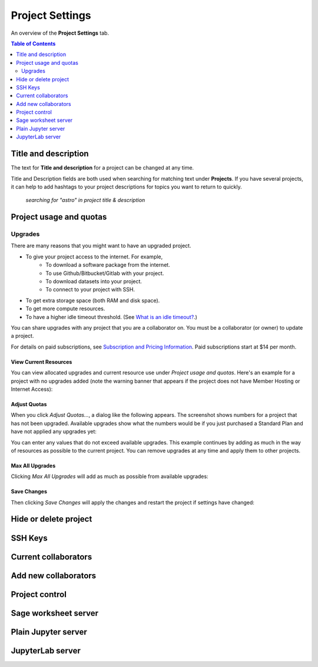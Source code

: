 ================
Project Settings
================

An overview of the **Project Settings** tab.

.. _project-upgrades:

.. contents:: Table of Contents
   :depth: 2


Title and description
---------------------

The text for **Title and description** for a project can be changed at any time.

.. image:: img/project-settings/title-and-desc-a.png
     :width: 50%

Title and Description fields are both used when searching for matching text under **Projects**.
If you have several projects, it can help to add hashtags to your project descriptions
for topics you want to return to quickly.

.. figure:: img/project-settings/project-match.png
     :width: 60%
     
     *searching for "astro" in project title & description*

Project usage and quotas
------------------------

Upgrades
^^^^^^^^

There are many reasons that you might want to have an upgraded project.

* To give your project access to the internet. For example,
   * To download a software package from the internet.
   * To use Github/Bitbucket/Gitlab with your project.
   * To download datasets into your project.
   * To connect to your project with SSH.
* To get extra storage space (both RAM and disk space).
* To get more compute resources.
* To have a higher idle timeout threshold. (See `What is an idle timeout? <https://github.com/sagemathinc/cocalc/wiki/AllAboutProjects#idle-timeout>`_.)

You can share upgrades with any project that you are a collaborator on. You must be a collaborator (or owner) to update a project.

For details on paid subscriptions, see `Subscription and Pricing Information <https://cocalc.com/policies/pricing.html>`_.
Paid subscriptions start at \$14 per month.

View Current Resources
""""""""""""""""""""""

You can view allocated upgrades and current resource use under `Project usage and quotas`.
Here's an example for a project with no upgrades added (note the warning banner that
appears if the project does not have Member Hosting or Internet Access):

.. image:: img/project-settings/before-upgrade.png
     :width: 60%

Adjust Quotas
"""""""""""""

When you click `Adjust Quotas...`, a dialog like the following appears. The screenshot shows numbers
for a project that has not been upgraded.
Available upgrades show what the numbers would be if you just purchased a Standard Plan and
have not applied any upgrades yet:

.. image:: img/project-settings/add-upgrades-standard.png
     :width: 60%

You can enter any values that do not exceed available upgrades. This example continues
by adding as much in the way of resources as possible to the current project.
You can remove upgrades at any time and apply them to other projects.

Max All Upgrades
""""""""""""""""

Clicking `Max All Upgrades` will add as much as possible from available upgrades:

.. image:: img/project-settings/apply-max.png
     :width: 60%

Save Changes
""""""""""""
Then clicking `Save Changes` will apply the changes and restart the project if settings have changed:

.. image:: img/project-settings/max-added.png
     :width: 60%

Hide or delete project
----------------------

SSH Keys
--------

Current collaborators
---------------------

Add new collaborators
---------------------

Project control
---------------

Sage worksheet server
---------------------

Plain Jupyter server
--------------------

JupyterLab server
-----------------


.. |header| image:: https://github.com/encharm/Font-Awesome-SVG-PNG/raw/master/black/png/16/header.png